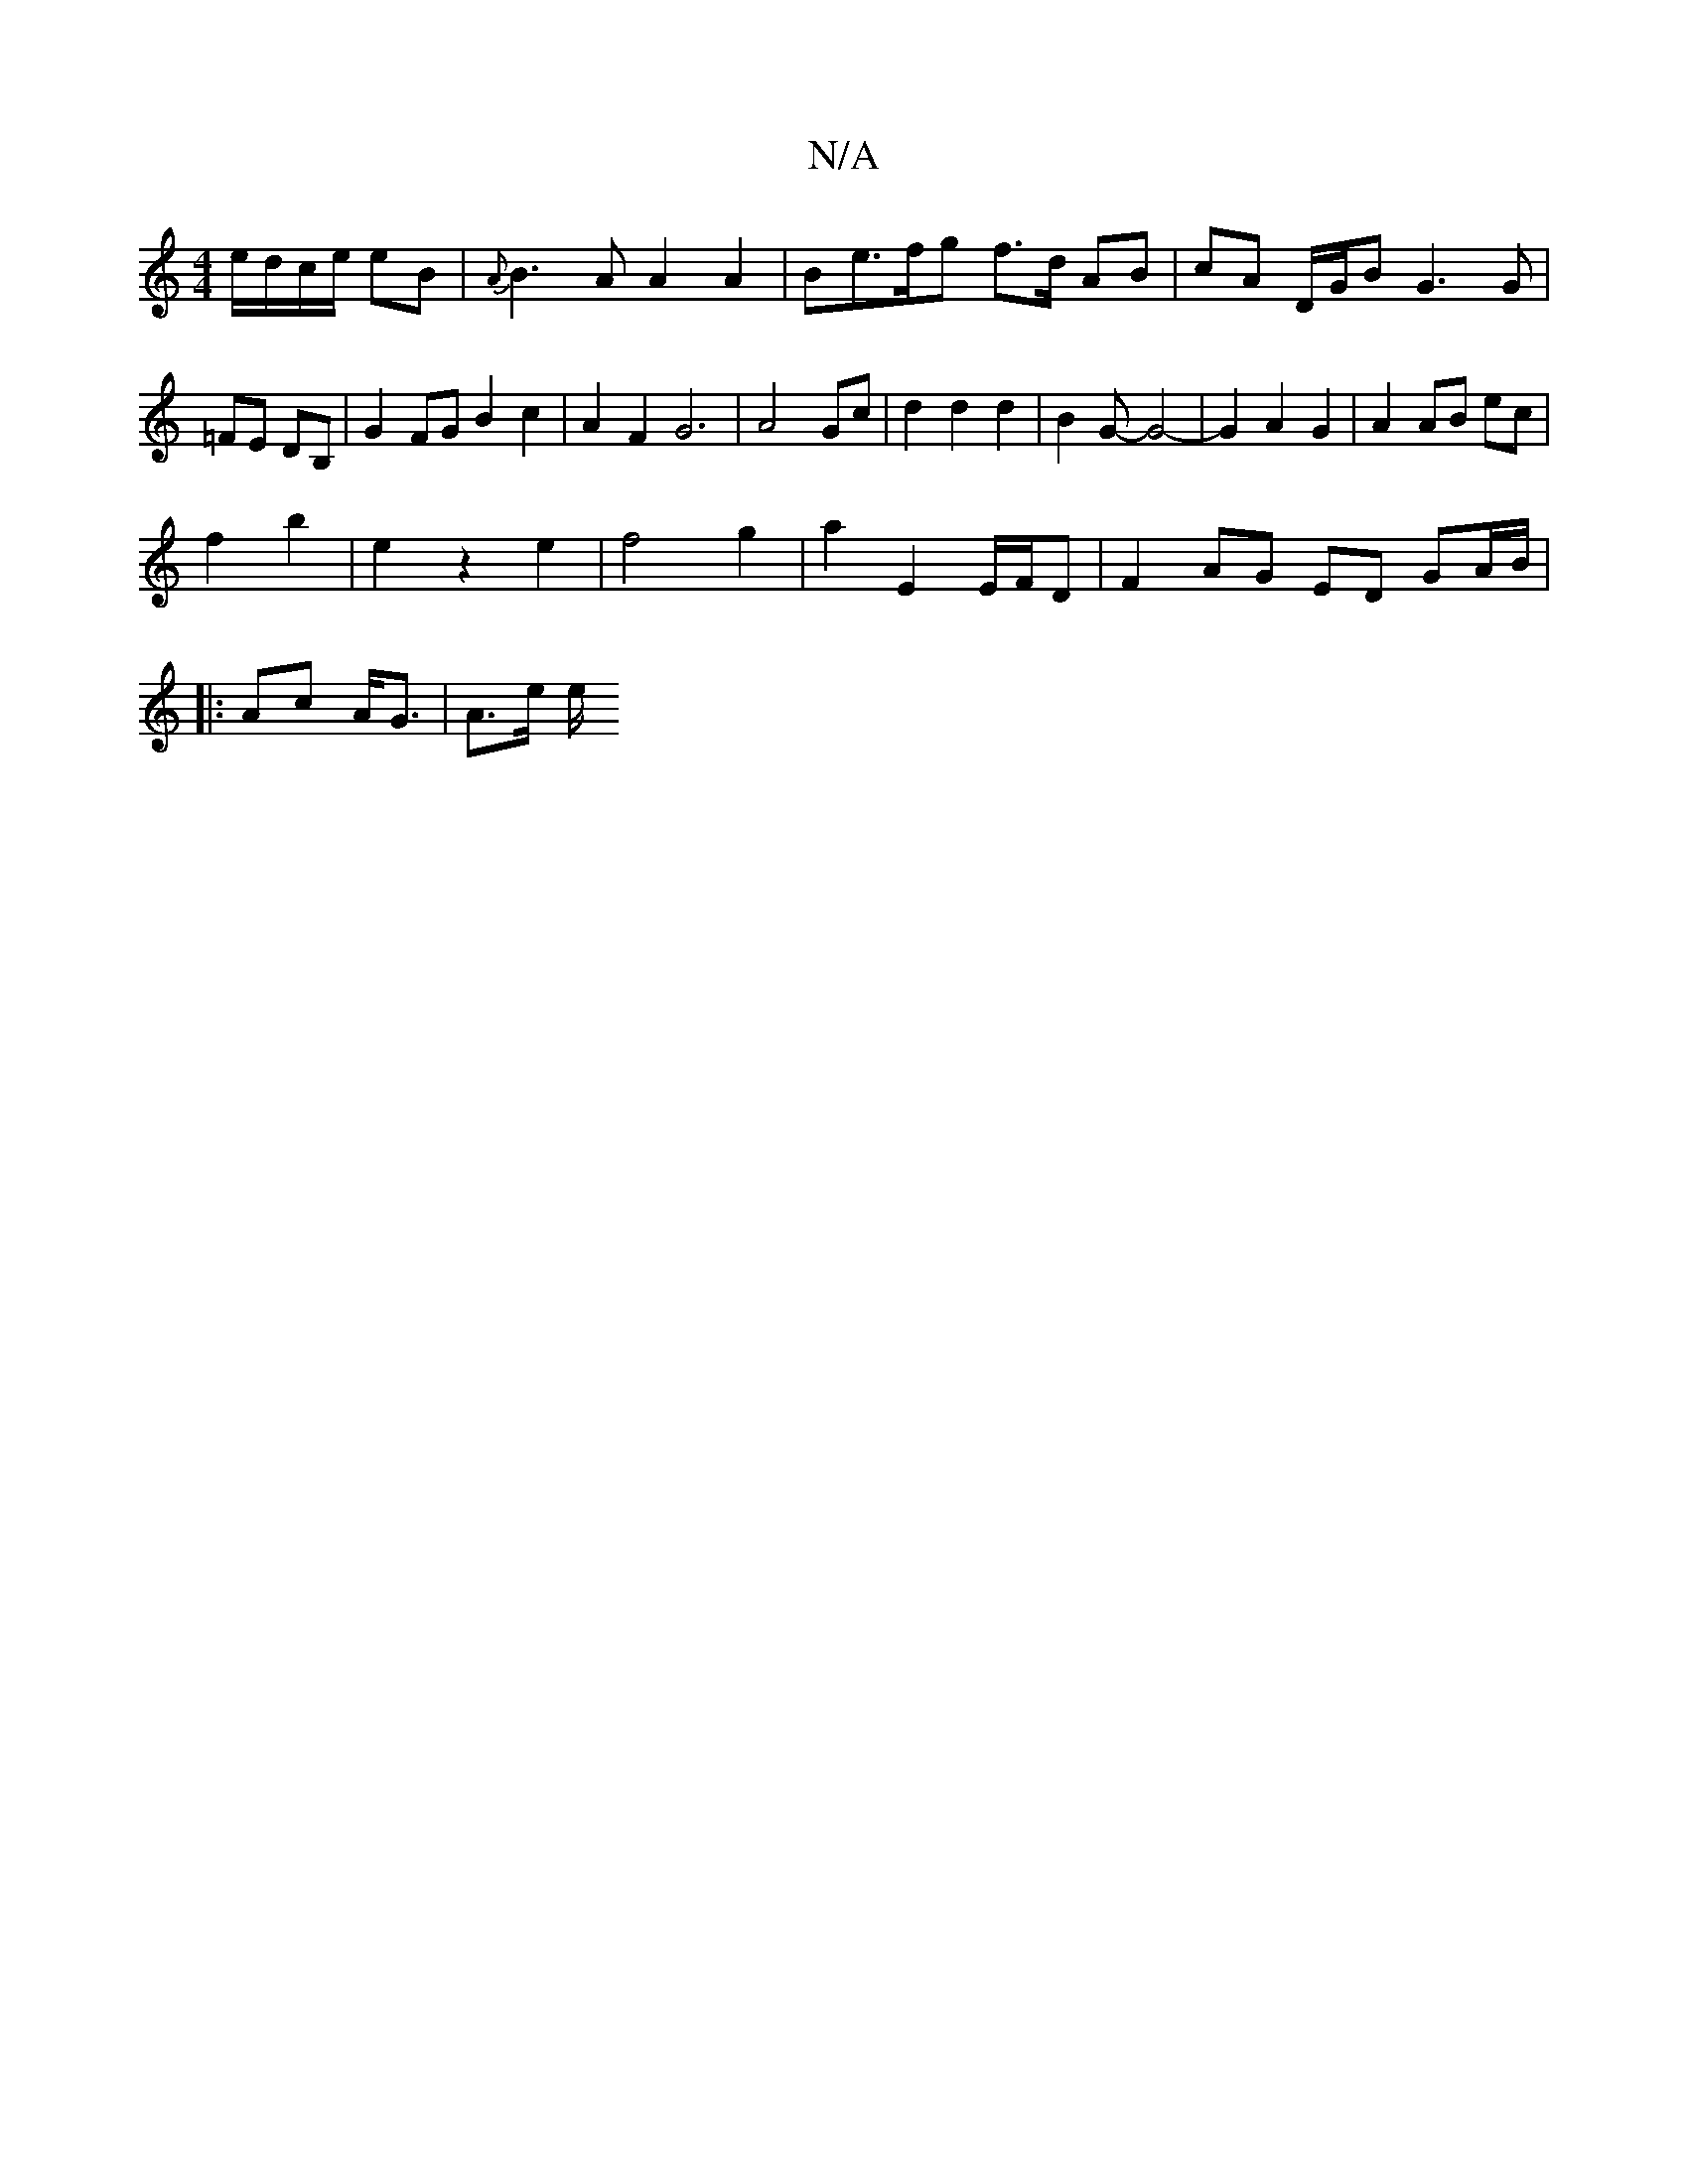 X:1
T:N/A
M:4/4
R:N/A
K:Cmajor
 e/d/c/e/ eB|{A}B3A A2 A2|Be>fg f>d AB|cA D/G/B G3 G|=FE DB,|G2 FG B2c2|A2F2G6 |A4 Gc|d2 d2 d2|B2G-G4-|G2 A2 G2 | A2 AB ec |
f2 b2 | e2 z2 e2 | f4 g2 | a2 E2 E/F/D | F2 AG ED GA/B/|
|:Ac- A<G|A>e (3e/